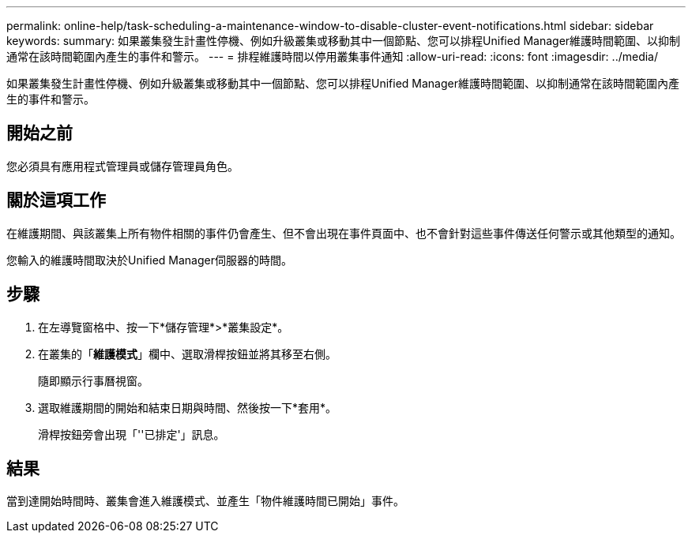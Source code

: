 ---
permalink: online-help/task-scheduling-a-maintenance-window-to-disable-cluster-event-notifications.html 
sidebar: sidebar 
keywords:  
summary: 如果叢集發生計畫性停機、例如升級叢集或移動其中一個節點、您可以排程Unified Manager維護時間範圍、以抑制通常在該時間範圍內產生的事件和警示。 
---
= 排程維護時間以停用叢集事件通知
:allow-uri-read: 
:icons: font
:imagesdir: ../media/


[role="lead"]
如果叢集發生計畫性停機、例如升級叢集或移動其中一個節點、您可以排程Unified Manager維護時間範圍、以抑制通常在該時間範圍內產生的事件和警示。



== 開始之前

您必須具有應用程式管理員或儲存管理員角色。



== 關於這項工作

在維護期間、與該叢集上所有物件相關的事件仍會產生、但不會出現在事件頁面中、也不會針對這些事件傳送任何警示或其他類型的通知。

您輸入的維護時間取決於Unified Manager伺服器的時間。



== 步驟

. 在左導覽窗格中、按一下*儲存管理*>*叢集設定*。
. 在叢集的「*維護模式*」欄中、選取滑桿按鈕並將其移至右側。
+
隨即顯示行事曆視窗。

. 選取維護期間的開始和結束日期與時間、然後按一下*套用*。
+
滑桿按鈕旁會出現「''已排定'」訊息。





== 結果

當到達開始時間時、叢集會進入維護模式、並產生「物件維護時間已開始」事件。
